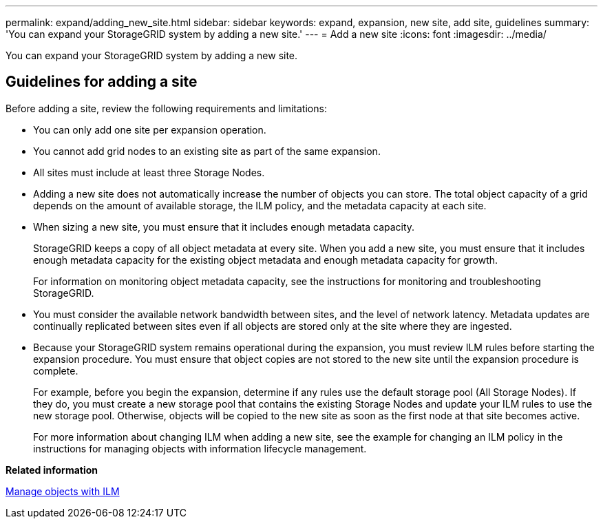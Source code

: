 ---
permalink: expand/adding_new_site.html
sidebar: sidebar
keywords: expand, expansion, new site, add site, guidelines
summary: 'You can expand your StorageGRID system by adding a new site.'
---
= Add a new site
:icons: font
:imagesdir: ../media/

[.lead]
You can expand your StorageGRID system by adding a new site.

== Guidelines for adding a site

Before adding a site, review the following requirements and limitations:

* You can only add one site per expansion operation.
* You cannot add grid nodes to an existing site as part of the same expansion.
* All sites must include at least three Storage Nodes.
* Adding a new site does not automatically increase the number of objects you can store. The total object capacity of a grid depends on the amount of available storage, the ILM policy, and the metadata capacity at each site.
* When sizing a new site, you must ensure that it includes enough metadata capacity.
+
StorageGRID keeps a copy of all object metadata at every site. When you add a new site, you must ensure that it includes enough metadata capacity for the existing object metadata and enough metadata capacity for growth.
+
For information on monitoring object metadata capacity, see the instructions for monitoring and troubleshooting StorageGRID.

* You must consider the available network bandwidth between sites, and the level of network latency. Metadata updates are continually replicated between sites even if all objects are stored only at the site where they are ingested.
* Because your StorageGRID system remains operational during the expansion, you must review ILM rules before starting the expansion procedure. You must ensure that object copies are not stored to the new site until the expansion procedure is complete.
+
For example, before you begin the expansion, determine if any rules use the default storage pool (All Storage Nodes). If they do, you must create a new storage pool that contains the existing Storage Nodes and update your ILM rules to use the new storage pool. Otherwise, objects will be copied to the new site as soon as the first node at that site becomes active.
+
For more information about changing ILM when adding a new site, see the example for changing an ILM policy in the instructions for managing objects with information lifecycle management.

*Related information*

xref:../ilm/index.adoc[Manage objects with ILM]
